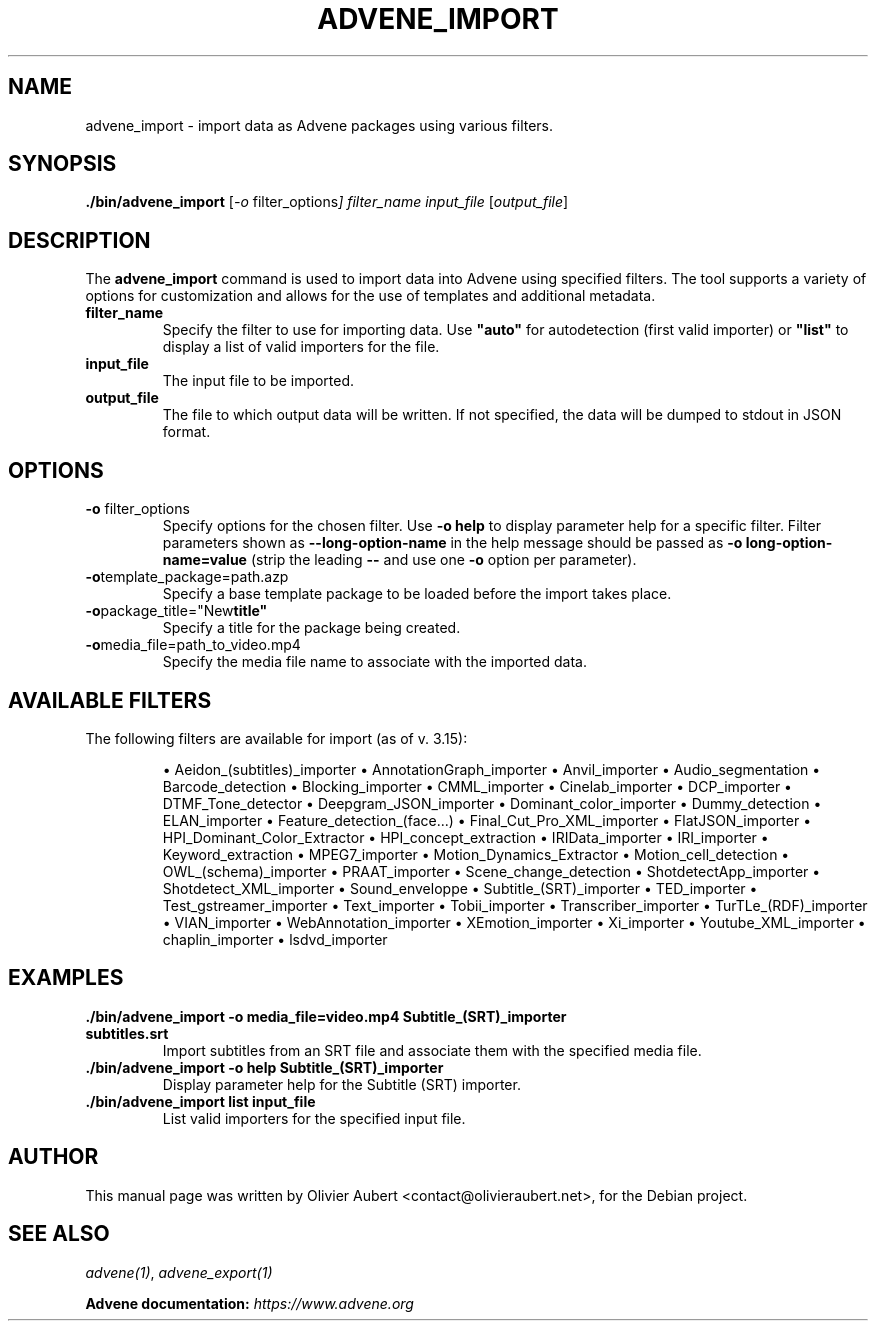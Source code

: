 .TH ADVENE_IMPORT 1 "January 2025" "Advene Import Tool" "User Commands"

.SH NAME
advene_import \- import data as Advene packages using various filters.

.SH SYNOPSIS
.B ./bin/advene_import
.RI [ \-o " filter_options" ]
.IR filter_name
.IR input_file
.RI [ output_file ]

.SH DESCRIPTION
The \fBadvene_import\fP command is used to import data into Advene using specified filters. The tool supports a variety of options for customization and allows for the use of templates and additional metadata.

.TP
.BR filter_name
Specify the filter to use for importing data. Use \fB"auto"\fP for autodetection (first valid importer) or \fB"list"\fP to display a list of valid importers for the file.

.TP
.BR input_file
The input file to be imported.

.TP
.BR output_file
The file to which output data will be written. If not specified, the data will be dumped to stdout in JSON format.

.SH OPTIONS
.TP
.BR \-o " filter_options"
Specify options for the chosen filter. Use \fB\-o help\fP to display parameter help for a specific filter. Filter parameters shown as \fB--long-option-name\fP in the help message should be passed as \fB\-o long-option-name=value\fP (strip the leading \fB--\fP and use one \fB\-o\fP option per parameter).

.TP
.BR \-o template_package=path.azp
Specify a base template package to be loaded before the import takes place.

.TP
.BR \-o package_title="New title"
Specify a title for the package being created.

.TP
.BR \-o media_file=path_to_video.mp4
Specify the media file name to associate with the imported data.

.SH AVAILABLE FILTERS
The following filters are available for import (as of v. 3.15):

.IP
\(bu Aeidon_(subtitles)_importer
\(bu AnnotationGraph_importer
\(bu Anvil_importer
\(bu Audio_segmentation
\(bu Barcode_detection
\(bu Blocking_importer
\(bu CMML_importer
\(bu Cinelab_importer
\(bu DCP_importer
\(bu DTMF_Tone_detector
\(bu Deepgram_JSON_importer
\(bu Dominant_color_importer
\(bu Dummy_detection
\(bu ELAN_importer
\(bu Feature_detection_(face...)
\(bu Final_Cut_Pro_XML_importer
\(bu FlatJSON_importer
\(bu HPI_Dominant_Color_Extractor
\(bu HPI_concept_extraction
\(bu IRIData_importer
\(bu IRI_importer
\(bu Keyword_extraction
\(bu MPEG7_importer
\(bu Motion_Dynamics_Extractor
\(bu Motion_cell_detection
\(bu OWL_(schema)_importer
\(bu PRAAT_importer
\(bu Scene_change_detection
\(bu ShotdetectApp_importer
\(bu Shotdetect_XML_importer
\(bu Sound_enveloppe
\(bu Subtitle_(SRT)_importer
\(bu TED_importer
\(bu Test_gstreamer_importer
\(bu Text_importer
\(bu Tobii_importer
\(bu Transcriber_importer
\(bu TurTLe_(RDF)_importer
\(bu VIAN_importer
\(bu WebAnnotation_importer
\(bu XEmotion_importer
\(bu Xi_importer
\(bu Youtube_XML_importer
\(bu chaplin_importer
\(bu lsdvd_importer

.SH EXAMPLES
.TP
.B ./bin/advene_import -o media_file=video.mp4 Subtitle_(SRT)_importer subtitles.srt
Import subtitles from an SRT file and associate them with the specified media file.

.TP
.B ./bin/advene_import -o help Subtitle_(SRT)_importer
Display parameter help for the Subtitle (SRT) importer.

.TP
.B ./bin/advene_import list input_file
List valid importers for the specified input file.

.SH AUTHOR
This manual page was written by Olivier Aubert <contact@olivieraubert.net>,
for the Debian project.

.SH SEE ALSO
\fIadvene(1)\fP, \fIadvene_export(1)\fP

.B Advene documentation: \fIhttps://www.advene.org\fP
